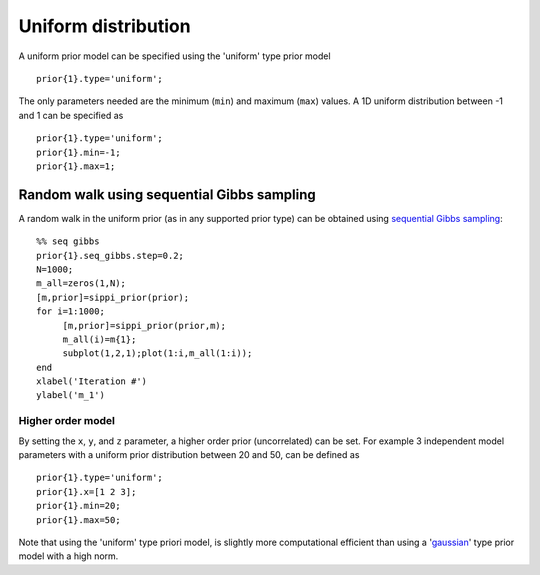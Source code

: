 Uniform distribution
####################

A uniform prior model can be specified using the 'uniform' type prior
model

::

    prior{1}.type='uniform';

The only parameters needed are the minimum (``min``) and maximum
(``max``) values. A 1D uniform distribution between -1 and 1 can be
specified as

::

    prior{1}.type='uniform';
    prior{1}.min=-1;
    prior{1}.max=1;

.. figure:: ../../figures/prior_uniform.png
   :alt: 

Random walk using sequential Gibbs sampling
^^^^^^^^^^^^^^^^^^^^^^^^^^^^^^^^^^^^^^^^^^^

A random walk in the uniform prior (as in any supported prior type) can
be obtained using `sequential Gibbs sampling <SequentialGibbs.md>`__:

::

    %% seq gibbs
    prior{1}.seq_gibbs.step=0.2;
    N=1000;
    m_all=zeros(1,N);
    [m,prior]=sippi_prior(prior);     
    for i=1:1000;
         [m,prior]=sippi_prior(prior,m);
         m_all(i)=m{1};
         subplot(1,2,1);plot(1:i,m_all(1:i));
    end
    xlabel('Iteration #')
    ylabel('m_1')

.. figure:: ../../figures/prior_uniform_seqgibbs.png
   :alt: 

Higher order model
""""""""""""""""""

By setting the ``x``, ``y``, and ``z`` parameter, a higher order prior
(uncorrelated) can be set. For example 3 independent model parameters
with a uniform prior distribution between 20 and 50, can be defined as

::

    prior{1}.type='uniform';
    prior{1}.x=[1 2 3];
    prior{1}.min=20;
    prior{1}.max=50;

Note that using the 'uniform' type priori model, is slightly more
computational efficient than using a '`gaussian <#prior_gaussian>`__'
type prior model with a high norm.
